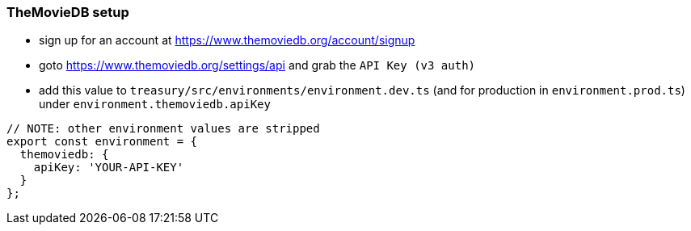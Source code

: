 === TheMovieDB setup
* sign up for an account at https://www.themoviedb.org/account/signup
* goto https://www.themoviedb.org/settings/api and grab the `API Key (v3 auth)`
* add this value to `treasury/src/environments/environment.dev.ts` (and for production in `environment.prod.ts`) under `environment.themoviedb.apiKey`

[source,typescript]
-------------------
// NOTE: other environment values are stripped
export const environment = {
  themoviedb: {
    apiKey: 'YOUR-API-KEY'
  }
};
-------------------